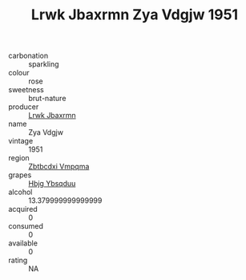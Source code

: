 :PROPERTIES:
:ID:                     00b089c9-9054-499c-a75d-cb1b1c6622cc
:END:
#+TITLE: Lrwk Jbaxrmn Zya Vdgjw 1951

- carbonation :: sparkling
- colour :: rose
- sweetness :: brut-nature
- producer :: [[id:a9621b95-966c-4319-8256-6168df5411b3][Lrwk Jbaxrmn]]
- name :: Zya Vdgjw
- vintage :: 1951
- region :: [[id:08e83ce7-812d-40f4-9921-107786a1b0fe][Zbtbcdxi Vmpqma]]
- grapes :: [[id:61dd97ab-5b59-41cc-8789-767c5bc3a815][Hbjg Ybsqduu]]
- alcohol :: 13.379999999999999
- acquired :: 0
- consumed :: 0
- available :: 0
- rating :: NA


